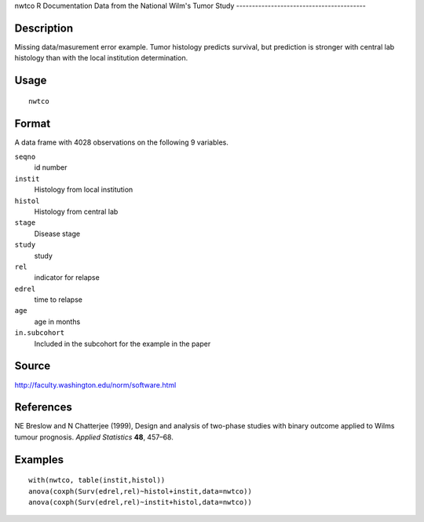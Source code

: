 nwtco
R Documentation
Data from the National Wilm's Tumor Study
-----------------------------------------

Description
~~~~~~~~~~~

Missing data/masurement error example. Tumor histology predicts
survival, but prediction is stronger with central lab histology
than with the local institution determination.

Usage
~~~~~

::

    nwtco

Format
~~~~~~

A data frame with 4028 observations on the following 9 variables.

``seqno``
    id number

``instit``
    Histology from local institution

``histol``
    Histology from central lab

``stage``
    Disease stage

``study``
    study

``rel``
    indicator for relapse

``edrel``
    time to relapse

``age``
    age in months

``in.subcohort``
    Included in the subcohort for the example in the paper


Source
~~~~~~

`http://faculty.washington.edu/norm/software.html <http://faculty.washington.edu/norm/software.html>`_

References
~~~~~~~~~~

NE Breslow and N Chatterjee (1999), Design and analysis of
two-phase studies with binary outcome applied to Wilms tumour
prognosis. *Applied Statistics* **48**, 457–68.

Examples
~~~~~~~~

::

    with(nwtco, table(instit,histol))
    anova(coxph(Surv(edrel,rel)~histol+instit,data=nwtco))
    anova(coxph(Surv(edrel,rel)~instit+histol,data=nwtco))



